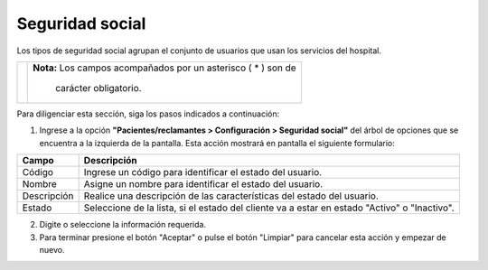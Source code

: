 ##################
Seguridad social
##################


Los tipos de seguridad social agrupan el conjunto de usuarios que usan los servicios del hospital.

.. |advertencia| image:: ../../../img/alerta.png

+---------------+------------------------------------------------------------------------+
||advertencia|  | **Nota:**  Los campos acompañados por un asterisco ( * ) son de        | 
|               |                                                                        |
|               |  carácter obligatorio.                                                 |
+---------------+------------------------------------------------------------------------+

Para diligenciar esta sección, siga los pasos indicados a continuación:

1. Ingrese a la opción **"Pacientes/reclamantes > Configuración > Seguridad social"** del árbol de 
   opciones que se encuentra a la izquierda de la pantalla. Esta acción mostrará en 
   pantalla el siguiente formulario:


.. image:: ../../../img/seguridad_social.png
    :alt: Seguridad social

+--------------------+---------------------------------------------------------------------+
|Campo 	             | Descripción                                                         |
+====================+=====================================================================+
|Código              | Ingrese un código para identificar el estado del usuario.           |
|                    |                                                                     |
+--------------------+---------------------------------------------------------------------+
|Nombre              | Asigne un nombre para identificar el estado del usuario.            |
|                    |                                                                     |
+--------------------+---------------------------------------------------------------------+
|Descripción         | Realice una descripción de las características del estado del       |
|                    | usuario.                                                            |
+--------------------+---------------------------------------------------------------------+
|Estado              | Seleccione de la lista, si el estado del cliente va a estar en      |
|                    | estado "Activo" o "Inactivo".                                       |
+--------------------+---------------------------------------------------------------------+

2. Digite o seleccione la información requerida.

3. Para terminar presione el botón "Aceptar" o pulse el botón "Limpiar" para cancelar esta 
   acción y empezar de nuevo.
